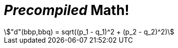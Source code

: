 = _Precompiled_ Math!

[stem#equation1]
++++
"d"(bbp,bbq) = sqrt((p_1 - q_1)^2 + (p_2 - q_2)^2)
++++

